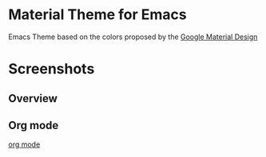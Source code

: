 * Material Theme for Emacs

Emacs Theme based on the colors proposed by the [[http://www.google.com/design/spec/style/color.html#color-color-palette][Google Material Design]]

* Screenshots

** Overview
[[./material-theme.png]]

** Org mode
[[file:org-mode-demo.png][org mode]]
